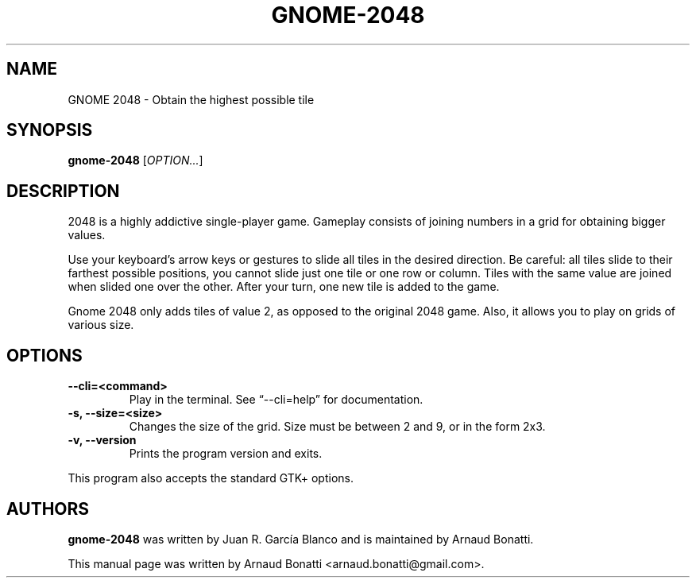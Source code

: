 .\"
.\" Copyright (C) 2019 Arnaud Bonatti <arnaud.bonatti@gmail.com>
.\"
.\" This file is part of GNOME 2048.
.\"
.\" GNOME 2048 is free software: you can redistribute it and/or modify
.\" it under the terms of the GNU General Public License as published by
.\" the Free Software Foundation, either version 3 of the License, or
.\" (at your option) any later version.
.\"
.\" GNOME 2048 is distributed in the hope that it will be useful,
.\" but WITHOUT ANY WARRANTY; without even the implied warranty of
.\" MERCHANTABILITY or FITNESS FOR A PARTICULAR PURPOSE.  See the
.\" GNU General Public License for more details.
.\"
.\" You should have received a copy of the GNU General Public License
.\" along with GNOME 2048.  If not, see <https://www.gnu.org/licenses/>.
.\"
.TH GNOME-2048 6 "2019\-10\-28" "GNOME"
.SH NAME
GNOME 2048 \- Obtain the highest possible tile
.SH SYNOPSIS
.B gnome-2048
.RI [ OPTION... ]
.SH DESCRIPTION
2048 is a highly addictive single-player game. Gameplay consists of joining numbers in a grid for obtaining bigger values.

Use your keyboard’s arrow keys or gestures to slide all tiles in the desired direction. Be careful: all tiles slide to their farthest possible positions, you cannot slide just one tile or one row or column. Tiles with the same value are joined when slided one over the other. After your turn, one new tile is added to the game.

Gnome 2048 only adds tiles of value 2, as opposed to the original 2048 game. Also, it allows you to play on grids of various size.
.SH OPTIONS
.TP
.B \-\-cli=<command>
Play in the terminal. See “--cli=help” for documentation.
.TP
.B \-s, \-\-size=<size>
Changes the size of the grid. Size must be between 2 and 9, or in the form 2x3.
.TP
.B \-v, \-\-version
Prints the program version and exits.
.P
This program also accepts the standard GTK+ options.
.SH AUTHORS
.B gnome-2048
was written by Juan R. García Blanco and is maintained by Arnaud Bonatti.
.P
This manual page was written by Arnaud Bonatti <arnaud.bonatti@gmail.com>.
